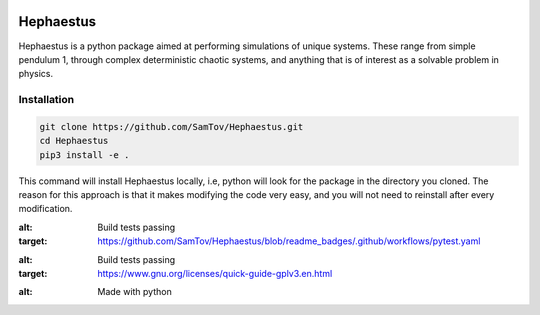 |build| |madewithpython| |license|

Hephaestus
----------
Hephaestus is a python package aimed at performing simulations of unique systems. These range from simple pendulum
1, through complex deterministic chaotic systems, and anything that is of interest as a solvable problem
in physics. 

Installation
============
.. code-block:: bash

   git clone https://github.com/SamTov/Hephaestus.git
   cd Hephaestus
   pip3 install -e .


This command will install Hephaestus locally, i.e, python will look for the package in the directory you cloned. The 
reason for this approach is that it makes modifying the code very easy, and you will not need to reinstall after every
modification.

.. badges

.. |build| image:: https://img.shields.io/badge/Build-Passing-green.svg
:alt: Build tests passing
:target: https://github.com/SamTov/Hephaestus/blob/readme_badges/.github/workflows/pytest.yaml

.. |license| image:: https://img.shields.io/badge/License-GPLv3.0-green.svg
:alt: Build tests passing
:target: https://www.gnu.org/licenses/quick-guide-gplv3.en.html

.. |madewithpython| image:: https://img.shields.io/badge/Made%20With-Python-purple.svg
:alt: Made with python